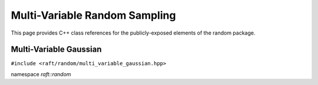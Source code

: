 Multi-Variable Random Sampling
==============================

This page provides C++ class references for the publicly-exposed elements of the random package.

.. role:: py(code)
   :language: c++
   :class: highlight


Multi-Variable Gaussian
-----------------------

``#include <raft/random/multi_variable_gaussian.hpp>``

namespace *raft::random*

.. doxygengroup:: multi_variable_gaussian
    :project: RAFT
    :members:
    :content-only:
